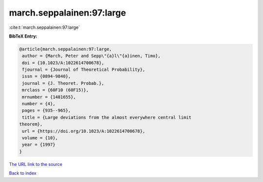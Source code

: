 march.seppalainen:97:large
==========================

:cite:t:`march.seppalainen:97:large`

**BibTeX Entry:**

.. code-block:: bibtex

   @article{march.seppalainen:97:large,
    author = {March, Peter and Sepp\"{a}l\"{a}inen, Timo},
    doi = {10.1023/A:1022614700678},
    fjournal = {Journal of Theoretical Probability},
    issn = {0894-9840},
    journal = {J. Theoret. Probab.},
    mrclass = {60F10 (60F15)},
    mrnumber = {1481655},
    number = {4},
    pages = {935--965},
    title = {Large deviations from the almost everywhere central limit
   theorem},
    url = {https://doi.org/10.1023/A:1022614700678},
    volume = {10},
    year = {1997}
   }

`The URL link to the source <ttps://doi.org/10.1023/A:1022614700678}>`__


`Back to index <../By-Cite-Keys.html>`__
